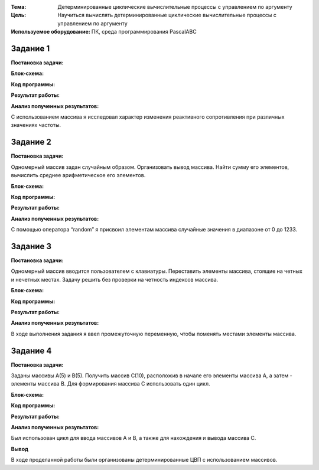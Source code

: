 .. title: Лабораторная работа №6 "Детерминированные циклические вычислительные процессы с управлением по индексу"
.. slug: lab-6
.. date: 2019-11-26
.. tags: computer-science, lab, 1st-grade
.. author: Eugene Savostin
.. link: https://docs.google.com/document/d/19vacwGTLfs1dwH-Yl8bSjyxZxFDO15w6h1L_ib2SGc8/edit?usp=sharing
.. description: 
.. category: lab-work

:Тема: Детерминированные циклические вычислительные процессы с управлением по аргументу
:Цель: Научиться вычислять детерминированные циклические вычислительные процессы с управлением по аргументу
:Используемое оборудование: ПК, среда программирования PascalABC


=========
Задание 1
=========
**Постановка задачи:** 

.. image:: ../../images/6.1_q.png 

:Блок-схема: 

.. image:: ../../images/6.1.png 

:Код программы:

.. listing:: 6.1.pas pascal

:Результат работы:

.. image:: ../../images/6.1_res.png

**Анализ полученных результатов:** 

С использованием массива я исследовал характер изменения реактивного сопротивления при различных значениях частоты.

=========
Задание 2
=========
**Постановка задачи:** 

Одномерный массив задан случайным образом. Организовать вывод массива. 
Найти сумму его элементов, вычислить среднее арифметическое его элементов.

:Блок-схема: 

.. image:: ../../images/6.2.png 

:Код программы:

.. listing:: 6.2.pas pascal

:Результат работы:

.. image:: ../../images/6.2_res.png

**Анализ полученных результатов:** 

С помощью оператора “random” я присвоил элементам массива случайные значения в диапазоне от 0 до 1233.

=========
Задание 3
=========
**Постановка задачи:** 

Одномерный массив вводится пользователем с клавиатуры. Переставить элементы массива, стоящие на четных и нечетных местах. 
Задачу решить без проверки на четность индексов массива.

:Блок-схема: 

.. image:: ../../images/6.3.png 

:Код программы:

.. listing:: 6.3.pas pascal

:Результат работы:

.. image:: ../../images/6.3_res.png

**Анализ полученных результатов:** 

В ходе выполнения задания я ввел промежуточную переменную, чтобы поменять местами элементы массива.

=========
Задание 4
=========
**Постановка задачи:** 

Заданы массивы А(5) и В(5). Получить массив С(10), расположив в начале его элементы массива А, а затем - элементы массива В. 
Для формирования массива С использовать один цикл.

:Блок-схема: 

.. image:: ../../images/6.4.png 

:Код программы:

.. listing:: 6.4.pas pascal

:Результат работы:

.. image:: ../../images/6.4_res.png

**Анализ полученных результатов:** 

Был использован цикл для ввода массивов А и В, а также для нахождения и вывода массива С.

**Вывод**

В ходе проделанной работы были организованы детерминированные ЦВП с использованием массивов.